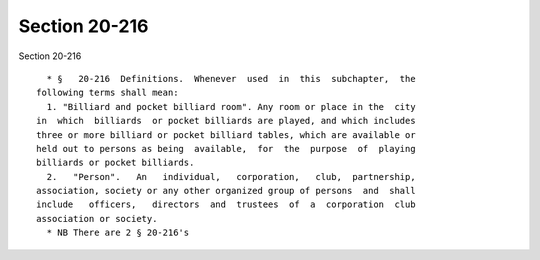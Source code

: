Section 20-216
==============

Section 20-216 ::    
        
     
        * §   20-216  Definitions.  Whenever  used  in  this  subchapter,  the
      following terms shall mean:
        1. "Billiard and pocket billiard room". Any room or place in the  city
      in  which  billiards  or pocket billiards are played, and which includes
      three or more billiard or pocket billiard tables, which are available or
      held out to persons as being  available,  for  the  purpose  of  playing
      billiards or pocket billiards.
        2.   "Person".   An   individual,   corporation,   club,  partnership,
      association, society or any other organized group of persons  and  shall
      include   officers,   directors  and  trustees  of  a  corporation  club
      association or society.
        * NB There are 2 § 20-216's
    
    
    
    
    
    
    